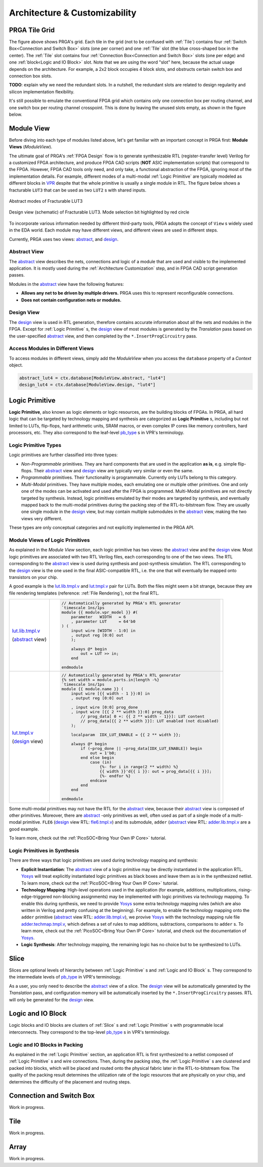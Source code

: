 Architecture & Customizability
==============================

PRGA Tile Grid
--------------

.. image:: /_static/images/grid.png
   :alt: PRGA Tile Grid
   :align: center

The figure above shows PRGA's grid.
Each tile in the grid (not to be confused with :ref:`Tile`) contains four
:ref:`Switch Box<Connection and Switch Box>` slots (one per corner) and one
:ref:`Tile` slot (the blue cross-shaped box in the center).
The :ref:`Tile` slot contains four :ref:`Connection Box<Connection and Switch Box>`
slots (one per edge) and one :ref:`block<Logic and IO Block>` slot.
Note that we are using the word "slot" here, because the actual usage depends on
the architecture.
For example, a 2x2 block occupies 4 block slots, and
obstructs certain switch box and connection box slots.

**TODO**: explain why we need the redundant slots.
In a nutshell, the redundant slots are related to design regularity and silicon
implementation flexibility.

It's still possible to emulate the conventional FPGA grid which contains only
one connection box per routing channel, and one switch box per routing channel
crosspoint.
This is done by leaving the unused slots empty, as shown in the figure below.

.. image:: /_static/images/convgrid.png
   :alt: Conventional FPGA Grid Emulated by the PRGA Tile Grid
   :align: center

.. _VPR: https://verilogtorouting.org/

Module View
-----------

Before diving into each type of modules listed above, let's get familiar with an
important concept in PRGA first: **Module Views** (`ModuleView`).

The ultimate goal of PRGA's :ref:`FPGA Design` flow is to generate synthesizable
RTL (register-transfer level) Verilog for a customized FPGA architecture, and
produce FPGA CAD scripts (**NOT** ASIC implementation scripts) that correspond
to the FPGA.
However, FPGA CAD tools only need, and only take, a functional abstraction of
the FPGA, ignoring most of the implementation details.
For example, different modes of a multi-modal :ref:`Logic Primitive` are typically
modeled as different blocks in `VPR`_ despite that the whole primitive is
usually a single module in RTL.
The figure below shows a fracturable ``LUT3`` that can be used as two ``LUT2`` s
with shared inputs.

.. figure:: /_static/images/FracLUT3_Abstract.png
    :width: 400px
    :alt: Two Abstract Modes of Fracturable LUT3
    :align: center
   
    Abstract modes of Fracturable LUT3


.. figure:: /_static/images/FracLUT3_Design.png
    :width: 400px
    :alt: Design view of Fracturable LUT3
    :align: center

    Design view (schematic) of Fracturable LUT3. Mode selection bit highlighted
    by red circle

.. _Yosys: http://www.clifford.at/yosys
.. _VPR: https://verilogtorouting.org/

To incorporate various information needed by different third-party tools, PRGA
adopts the concept of ``View`` s widely used in the EDA world.
Each module may have different views, and different views are used in different
steps.

Currently, PRGA uses two views: `abstract`_, and `design`_.

.. _abstract: :py:obj:`ModuleView.abstract`
.. _design: :py:obj:`ModuleView.design`

Abstract View
^^^^^^^^^^^^^

The `abstract`_ view describes the nets, connections and logic of a
module that are used and visible to the implemented application.
It is mostly used during the :ref:`Architecture Customization` step, and in
FPGA CAD script generation passes.

Modules in the `abstract`_ view have the following features:

- **Allows any net to be driven by multiple drivers.** PRGA uses this to
  represent reconfigurable connections.
- **Does not contain configuration nets or modules.**

Design View
^^^^^^^^^^^

The `design`_ view is used in RTL generation, therefore contains
accurate information about all the nets and modules in the FPGA.
Except for :ref:`Logic Primitive` s, the `design`_ view of most modules
is generated by the `Translation` pass based on the user-specified
`abstract`_ view, and then completed by the ``*.InsertProgCircuitry``
pass.

Access Modules in Different Views
^^^^^^^^^^^^^^^^^^^^^^^^^^^^^^^^^

To access modules in different views, simply add the `ModuleView` when you
access the ``database`` property of a `Context` object.

.. code-block:: python

    abstract_lut4 = ctx.database[ModuleView.abstract, "lut4"]
    design_lut4 = ctx.database[ModuleView.design, "lut4"]

Logic Primitive
---------------

**Logic Primitive**, also known as logic elements or logic resources, are the
building blocks of FPGAs.
In PRGA, all hard logic that can be targeted by technology mapping and synthesis
are categorized as **Logic Primitive** s, including but not limited to LUTs,
flip-flops, hard arithmetic units, SRAM macros, or even complex IP cores like
memory controllers, hard processors, etc.
They also correspond to the leaf-level `pb_type`_ s in VPR's terminology.

.. _pb_type: https://docs.verilogtorouting.org/en/latest/arch/reference/#pb-type

Logic Primitive Types
^^^^^^^^^^^^^^^^^^^^^

Logic primitives are further classified into three types:

- *Non-Programmable* primitives. They are hard components that are used in the
  application **as is**, e.g. simple flip-flops. Their `abstract`_
  view and `design`_ view are typically very similar or even the same.
- *Programmable* primitives. Their functionality is programmable. Currently only
  LUTs belong to this category.
- *Multi-Modal* primitives. They have multiple modes, each emulating one or
  multiple other primitives. One and only one of the modes can be activated and
  used after the FPGA is programmed. Multi-Modal primitives are not directly
  targeted by synthesis. Instead, logic primitives emulated by their modes are
  targeted by synthesis, and eventually mapped back to the multi-modal
  primitives during the packing step of the RTL-to-bitstream flow. They are
  usually one single module in the `design`_ view, but may contain
  multiple submodules in the `abstract`_ view, making the two views
  very different.

These types are only conceptual categories and not explicitly implemented 
in the PRGA API.

Module Views of Logic Primitives
^^^^^^^^^^^^^^^^^^^^^^^^^^^^^^^^

As explained in the `Module View` section, each logic primitive has two
views: the `abstract`_ view and the `design`_ view.
Most logic primitives are associated with two RTL Verilog files, each
corresponding to one of the two views.
The RTL corresponding to the `abstract`_ view is used during
synthesis and post-synthesis simulation.
The RTL corresponding to the `design`_ view is the one used in the
final ASIC-compatible RTL, i.e. the one that will eventually be mapped onto
transistors on your chip.

A good example is the `lut.lib.tmpl.v`_ and `lut.tmpl.v`_ pair for LUTs.
Both the files might seem a bit strange, because they are file rendering
templates (reference: :ref:`File Rendering`), not the final RTL.

.. _lut.lib.tmpl.v: https://github.com/PrincetonUniversity/prga.py/blob/master/prga/renderer/templates/builtin/lut.lib.tmpl.v
.. _lut.tmpl.v: https://github.com/PrincetonUniversity/prga.py/blob/master/prga/renderer/templates/builtin/lut.tmpl.v

+-----------------------+---------------------------------------------------------------------------+
|                       | .. code-block:: Verilog                                                   |
|                       |                                                                           |
|                       |     // Automatically generated by PRGA's RTL generator                    |
|                       |     `timescale 1ns/1ps                                                    |
|                       |     module {{ module.vpr_model }} #(                                      |
|                       |         parameter   WIDTH   = 6                                           |
|                       |         , parameter LUT     = 64'b0                                       |
| `lut.lib.tmpl.v`_     |     ) (                                                                   |
|                       |         input wire [WIDTH - 1:0] in                                       |
| (`abstract`_ view)    |         , output reg [0:0] out                                            |
|                       |         );                                                                |
|                       |                                                                           |
|                       |         always @* begin                                                   |
|                       |             out = LUT >> in;                                              | 
|                       |         end                                                               |
|                       |                                                                           |
|                       |     endmodule                                                             |
+-----------------------+---------------------------------------------------------------------------+
|                       | .. code-block:: Verilog                                                   |
|                       |                                                                           |
|                       |     // Automatically generated by PRGA's RTL generator                    |
|                       |     {% set width = module.ports.in|length -%}                             |
|                       |     `timescale 1ns/1ps                                                    |
|                       |     module {{ module.name }} (                                            |
|                       |         input wire [{{ width - 1 }}:0] in                                 |
|                       |         , output reg [0:0] out                                            |
|                       |                                                                           |
|                       |         , input wire [0:0] prog_done                                      |
|                       |         , input wire [{{ 2 ** width }}:0] prog_data                       |
|                       |             // prog_data[ 0 +: {{ 2 ** width - 1}}]: LUT content          |
|                       |             // prog_data[{{ 2 ** width }}]: LUT enabled (not disabled)    |
|                       |         );                                                                | 
| `lut.tmpl.v`_         |                                                                           |
|                       |         localparam  IDX_LUT_ENABLE = {{ 2 ** width }};                    |
| (`design`_ view)      |                                                                           |
|                       |         always @* begin                                                   |
|                       |             if (~prog_done || ~prog_data[IDX_LUT_ENABLE]) begin           |
|                       |                 out = 1'b0;                                               |
|                       |             end else begin                                                |
|                       |                 case (in)                                                 |
|                       |                     {%- for i in range(2 ** width) %}                     |
|                       |                     {{ width }}'d{{ i }}: out = prog_data[{{ i }}];       |
|                       |                     {%- endfor %}                                         |
|                       |                 endcase                                                   |
|                       |             end                                                           |
|                       |         end                                                               |
|                       |                                                                           |
|                       |     endmodule                                                             |
+-----------------------+---------------------------------------------------------------------------+

Some multi-modal primitives may not have the RTL for the `abstract`_
view, because their `abstract`_ view is composed of other primitives.
Moreover, there are `abstract`_ -only primitives as well, often
used as part of a single mode of a multi-modal primitive.
``FLE6`` (`design`_ view RTL: `fle6.tmpl.v`_) and its submodule, ``adder`` (`abstract`_
view RTL: `adder.lib.tmpl.v`_ are a good example.

.. _fle6.tmpl.v: https://github.com/PrincetonUniversity/prga.py/blob/master/prga/renderer/templates/fle6/fle6.tmpl.v
.. _adder.lib.tmpl.v: https://github.com/PrincetonUniversity/prga.py/blob/master/prga/renderer/templates/builtin/adder.lib.tmpl.v

To learn more, check out the :ref:`PicoSOC<Bring Your Own IP Core>` tutorial.

Logic Primitives in Synthesis
^^^^^^^^^^^^^^^^^^^^^^^^^^^^^

There are three ways that logic primitives are
used during technology mapping and synthesis:

- **Explicit Instantiation**: The `abstract`_ view of a logic
  primitive may be directly instantiated in the application RTL.
  `Yosys`_ will treat explicitly instantiated logic primitives as black boxes
  and leave them as is in the synthesized netlist.
  To learn more, check out the :ref:`PicoSOC<Bring Your Own IP Core>` tutorial.
- **Technology Mapping**: High-level operations used in the application (for
  example, additions, multiplications, rising-edge-triggered non-blocking
  assignments) may be implemented with logic primitives via technology mapping.
  To enable this during synthesis, we need to provide `Yosys`_ some extra
  technology mapping rules (which are also written in Verilog and pretty
  confusing at the beginning).
  For example, to enable the technology mapping onto the ``adder`` primitive
  (`abstract`_ view RTL: `adder.lib.tmpl.v`_), we provive `Yosys`_ with the
  technology mapping rule file `adder.techmap.tmpl.v`_, which defines a set of
  rules to map additions, subtractions, comparisons to ``adder`` s.
  To learn more, check out the :ref:`PicoSOC<Bring Your Own IP Core>` tutorial,
  and check out the documentation of `Yosys`_.
- **Logic Synthesis**: After technology mapping, the remaining logic has no
  choice but to be synthesized to LUTs.

.. _adder.techmap.tmpl.v: https://github.com/PrincetonUniversity/prga.py/blob/master/prga/renderer/templates/builtin/adder.techmap.tmpl.v

Slice
-----

Slices are optional levels of hierarchy between :ref:`Logic Primitive` s and
:ref:`Logic and IO Block` s.
They correspond to the intermediate levels of `pb_type`_ in VPR's terminology.

As a user, you only need to describe the `abstract`_ view of a slice.
The `design`_ view will be automatically generated by the `Translation` pass,
and configuration memory will be automatically inserted by the
``*.InsertProgCircuitry`` passes.
RTL will only be generated for the `design`_ view.

Logic and IO Block
------------------

Logic blocks and IO blocks are clusters of :ref:`Slice` s and :ref:`Logic
Primitive` s with programmable local interconnects.
They correspond to the top-level `pb_type`_ s in VPR's terminology.

Logic and IO Blocks in Packing
^^^^^^^^^^^^^^^^^^^^^^^^^^^^^^

As explained in the :ref:`Logic Primitive` section, an application RTL is
first synthesized to a netlist composed of :ref:`Logic Primitive` s and
wire connections.
Then, during the packing step, the :ref:`Logic Primitive` s are clustered
and packed into blocks, which will be placed and routed onto the physical
fabric later in the RTL-to-bitstream flow.
The quality of the packing result determines the utilization rate of the
logic resources that are physically on your chip, and determines the difficulty
of the placement and routing steps.

Connection and Switch Box
-------------------------

Work in progress.

Tile
----

Work in progress.

Array
-----

Work in progress.
